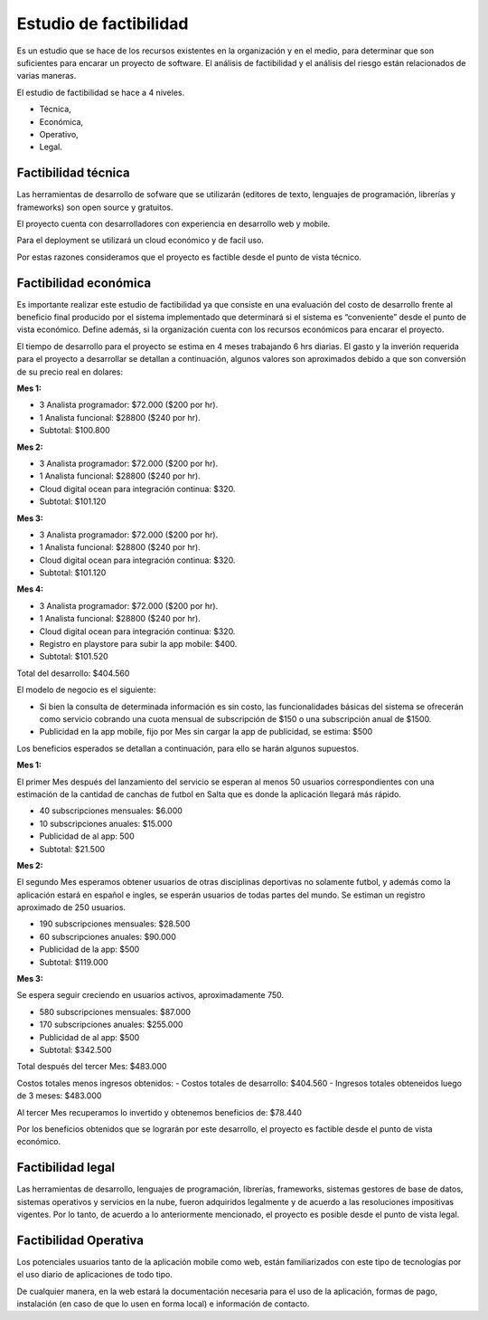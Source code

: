Estudio de factibilidad
-----------------------

Es un estudio que se hace de los recursos existentes en la organización y en el medio, para determinar que son suficientes para encarar un proyecto de software. El análisis de factibilidad y el análisis del riesgo están relacionados de varias maneras.

El estudio de factibilidad se hace a 4 niveles.

- Técnica,
- Económica,
- Operativo,
- Legal.

Factibilidad técnica
####################

Las herramientas de desarrollo de sofware que se utilizarán (editores de texto, lenguajes de programación, librerías y frameworks) son open source y gratuitos.

El proyecto cuenta con desarrolladores con experiencia en desarrollo web y mobile.

Para el deployment se utilizará un cloud económico y de facil uso.

Por estas razones consideramos que el proyecto es factible desde el punto de vista técnico.

Factibilidad económica
######################

Es importante realizar este estudio de factibilidad ya que consiste en una evaluación del costo de desarrollo frente al beneficio final producido por el sistema implementado que determinará si el sistema es “conveniente” desde el punto de vista económico. Define además, si la organización cuenta con los recursos económicos para encarar el proyecto.

El tiempo de desarrollo para el proyecto se estima en 4 meses trabajando 6 hrs diarias. El gasto y la inverión requerida para el proyecto a desarrollar se detallan a continuación, algunos valores son aproximados debido a que son conversión de su precio real en dolares:

**Mes 1:**

-   3 Analista programador: $72.000 ($200 por hr).
-   1 Analista funcional: $28800 ($240 por hr).
-   Subtotal: $100.800

**Mes 2:**

-   3 Analista programador: $72.000 ($200 por hr).
-   1 Analista funcional: $28800 ($240 por hr).
-   Cloud digital ocean para integración continua: $320.
-   Subtotal: $101.120

**Mes 3:**

-   3 Analista programador: $72.000 ($200 por hr).
-   1 Analista funcional: $28800 ($240 por hr).
-   Cloud digital ocean para integración continua: $320.
-   Subtotal: $101.120

**Mes 4:**

-   3 Analista programador: $72.000 ($200 por hr).
-   1 Analista funcional: $28800 ($240 por hr).
-   Cloud digital ocean para integración continua: $320.
-   Registro en playstore para subir la app mobile: $400.
-   Subtotal: $101.520

Total del desarrollo: $404.560

El modelo de negocio es el siguiente:

*   Si bien la consulta de determinada información es sin costo, las funcionalidades básicas del sistema se ofrecerán como servicio cobrando una cuota mensual de subscripción de $150 o una subscripción anual de $1500.
*   Publicidad en la app mobile, fijo por Mes sin cargar la app de publicidad, se estima: $500

Los beneficios esperados se detallan a continuación, para ello se harán algunos supuestos.

**Mes 1:**

El primer Mes después del lanzamiento del servicio se esperan al menos 50 usuarios correspondientes con una estimación de la cantidad de canchas de futbol en Salta que es donde la aplicación llegará más rápido.

-   40 subscripciones mensuales: $6.000
-   10 subscripciones anuales: $15.000
-   Publicidad de al app: 500
-   Subtotal: $21.500

**Mes 2:**

El segundo Mes esperamos obtener usuarios de otras disciplinas deportivas no solamente futbol, y además como la aplicación estará en español e ingles, se esperán usuarios de todas partes del mundo. Se estiman un registro aproximado de 250 usuarios.

-   190 subscripciones mensuales: $28.500
-   60 subscripciones anuales: $90.000
-   Publicidad de la app: $500
-   Subtotal: $119.000

**Mes 3:**

Se espera seguir creciendo en usuarios activos, aproximadamente 750.

-   580 subscripciones mensuales: $87.000
-   170 subscripciones anuales: $255.000
-   Publicidad de al app: $500
-   Subtotal: $342.500

Total después del tercer Mes: $483.000

Costos totales menos ingresos obtenidos:
-   Costos totales de desarrollo: $404.560
-   Ingresos totales obteneidos luego de 3 meses: $483.000

Al tercer Mes recuperamos lo invertido y obtenemos beneficios de: $78.440

Por los beneficios obtenidos que se lograrán por este desarrollo, el proyecto es factible desde el punto de vista económico.


Factibilidad legal
##################

Las herramientas de desarrollo, lenguajes de programación, librerías, frameworks, sistemas gestores de base de datos, sistemas operativos y servicios en la nube, fueron adquiridos legalmente y de acuerdo a las resoluciones impositivas vigentes. Por lo tanto, de acuerdo a lo anteriormente mencionado, el proyecto es posible desde el punto de vista legal.

Factibilidad Operativa
######################

Los potenciales usuarios tanto de la aplicación mobile como web, están familiarizados con este tipo de tecnologías por el uso diario de aplicaciones de todo tipo.

De cualquier manera, en la web estará la documentación necesaria para el uso de la aplicación, formas de pago, instalación (en caso de que lo usen en forma local) e información de contacto.
